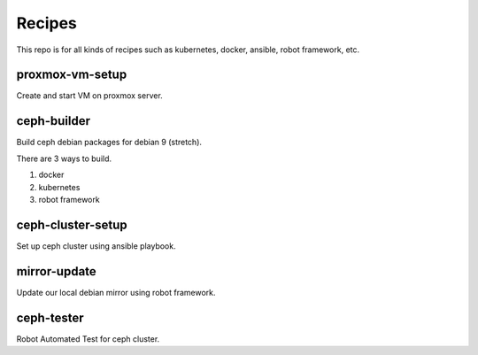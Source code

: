 Recipes
========

This repo is for all kinds of recipes such as kubernetes, docker, ansible, 
robot framework, etc.

proxmox-vm-setup
-----------------

Create and start VM on proxmox server.


ceph-builder
--------------

Build ceph debian packages for debian 9 (stretch).

There are 3 ways to build.

#. docker
#. kubernetes
#. robot framework

ceph-cluster-setup
-------------------

Set up ceph cluster using ansible playbook.

mirror-update
--------------

Update our local debian mirror using robot framework.

ceph-tester
------------

Robot Automated Test for ceph cluster.
